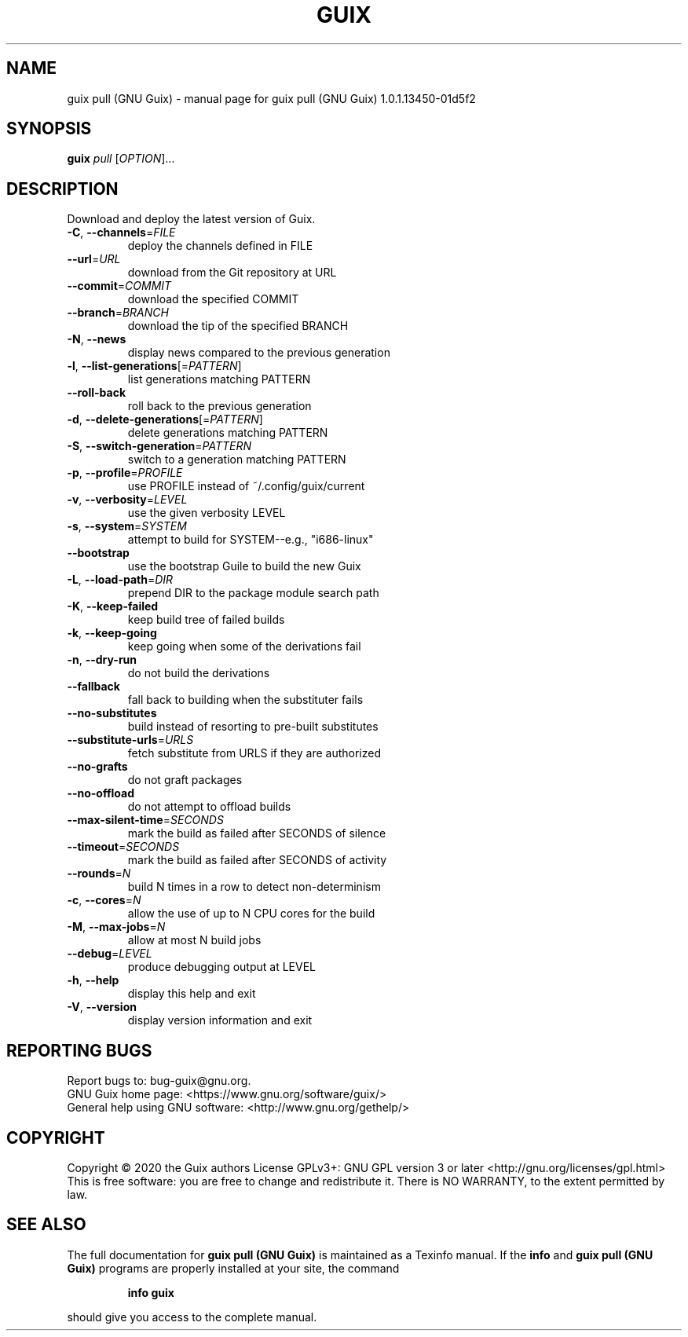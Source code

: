 .\" DO NOT MODIFY THIS FILE!  It was generated by help2man 1.47.13.
.TH GUIX PULL (GNU GUIX) "1" "March 2020" "GNU" "User Commands"
.SH NAME
guix pull (GNU Guix) \- manual page for guix pull (GNU Guix) 1.0.1.13450-01d5f2
.SH SYNOPSIS
.B guix
\fI\,pull \/\fR[\fI\,OPTION\/\fR]...
.SH DESCRIPTION
Download and deploy the latest version of Guix.
.TP
\fB\-C\fR, \fB\-\-channels\fR=\fI\,FILE\/\fR
deploy the channels defined in FILE
.TP
\fB\-\-url\fR=\fI\,URL\/\fR
download from the Git repository at URL
.TP
\fB\-\-commit\fR=\fI\,COMMIT\/\fR
download the specified COMMIT
.TP
\fB\-\-branch\fR=\fI\,BRANCH\/\fR
download the tip of the specified BRANCH
.TP
\fB\-N\fR, \fB\-\-news\fR
display news compared to the previous generation
.TP
\fB\-l\fR, \fB\-\-list\-generations\fR[=\fI\,PATTERN\/\fR]
list generations matching PATTERN
.TP
\fB\-\-roll\-back\fR
roll back to the previous generation
.TP
\fB\-d\fR, \fB\-\-delete\-generations\fR[=\fI\,PATTERN\/\fR]
delete generations matching PATTERN
.TP
\fB\-S\fR, \fB\-\-switch\-generation\fR=\fI\,PATTERN\/\fR
switch to a generation matching PATTERN
.TP
\fB\-p\fR, \fB\-\-profile\fR=\fI\,PROFILE\/\fR
use PROFILE instead of ~/.config/guix/current
.TP
\fB\-v\fR, \fB\-\-verbosity\fR=\fI\,LEVEL\/\fR
use the given verbosity LEVEL
.TP
\fB\-s\fR, \fB\-\-system\fR=\fI\,SYSTEM\/\fR
attempt to build for SYSTEM\-\-e.g., "i686\-linux"
.TP
\fB\-\-bootstrap\fR
use the bootstrap Guile to build the new Guix
.TP
\fB\-L\fR, \fB\-\-load\-path\fR=\fI\,DIR\/\fR
prepend DIR to the package module search path
.TP
\fB\-K\fR, \fB\-\-keep\-failed\fR
keep build tree of failed builds
.TP
\fB\-k\fR, \fB\-\-keep\-going\fR
keep going when some of the derivations fail
.TP
\fB\-n\fR, \fB\-\-dry\-run\fR
do not build the derivations
.TP
\fB\-\-fallback\fR
fall back to building when the substituter fails
.TP
\fB\-\-no\-substitutes\fR
build instead of resorting to pre\-built substitutes
.TP
\fB\-\-substitute\-urls\fR=\fI\,URLS\/\fR
fetch substitute from URLS if they are authorized
.TP
\fB\-\-no\-grafts\fR
do not graft packages
.TP
\fB\-\-no\-offload\fR
do not attempt to offload builds
.TP
\fB\-\-max\-silent\-time\fR=\fI\,SECONDS\/\fR
mark the build as failed after SECONDS of silence
.TP
\fB\-\-timeout\fR=\fI\,SECONDS\/\fR
mark the build as failed after SECONDS of activity
.TP
\fB\-\-rounds\fR=\fI\,N\/\fR
build N times in a row to detect non\-determinism
.TP
\fB\-c\fR, \fB\-\-cores\fR=\fI\,N\/\fR
allow the use of up to N CPU cores for the build
.TP
\fB\-M\fR, \fB\-\-max\-jobs\fR=\fI\,N\/\fR
allow at most N build jobs
.TP
\fB\-\-debug\fR=\fI\,LEVEL\/\fR
produce debugging output at LEVEL
.TP
\fB\-h\fR, \fB\-\-help\fR
display this help and exit
.TP
\fB\-V\fR, \fB\-\-version\fR
display version information and exit
.SH "REPORTING BUGS"
Report bugs to: bug\-guix@gnu.org.
.br
GNU Guix home page: <https://www.gnu.org/software/guix/>
.br
General help using GNU software: <http://www.gnu.org/gethelp/>
.SH COPYRIGHT
Copyright \(co 2020 the Guix authors
License GPLv3+: GNU GPL version 3 or later <http://gnu.org/licenses/gpl.html>
.br
This is free software: you are free to change and redistribute it.
There is NO WARRANTY, to the extent permitted by law.
.SH "SEE ALSO"
The full documentation for
.B guix pull (GNU Guix)
is maintained as a Texinfo manual.  If the
.B info
and
.B guix pull (GNU Guix)
programs are properly installed at your site, the command
.IP
.B info guix
.PP
should give you access to the complete manual.
